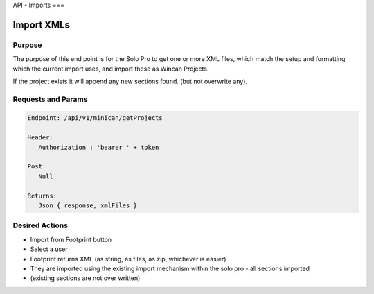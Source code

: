 API - Imports
===

Import XMLs
------------

Purpose
~~~~~~~

The purpose of this end point is for the Solo Pro to get one or more XML files, which match the setup and formatting which the current import uses, and import these as Wincan Projects.

If the project exists it will append any new sections found. (but not overwrite any).


Requests and Params
~~~~~~~~~~~~~~~~~~~

.. code-block:: php

   Endpoint: /api/v1/minican/getProjects
   
   Header:
      Authorization : 'bearer ' + token
   
   Post:
      Null
      
   Returns: 
      Json { response, xmlFiles } 


Desired Actions
~~~~~~~~~~~~~~~

* Import from Footprint button
* Select a user
* Footprint returns XML (as string, as files, as zip, whichever is easier)
* They are imported using the existing import mechanism within the solo pro - all sections imported
* (existing sections are not over written)


